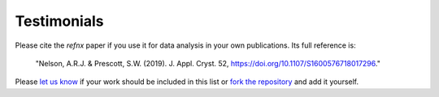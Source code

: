 .. _testimonials:

Testimonials
------------

Please cite the *refnx* paper if you use it for data analysis in your own publications.
Its full reference is:

    "Nelson, A.R.J. & Prescott, S.W. (2019). J. Appl. Cryst. 52, https://doi.org/10.1107/S1600576718017296."

Please `let us know <mailto:andyfaff+refnx@gmail.com>`_ if your work should be included
in this list or `fork the repository <https://github.com/refnx/refnx>`_ and add
it yourself.

.. bibliography:: ../testimonials.bib
   :style: unsrt
   :all:
   :cited:
   :list: enumerated
